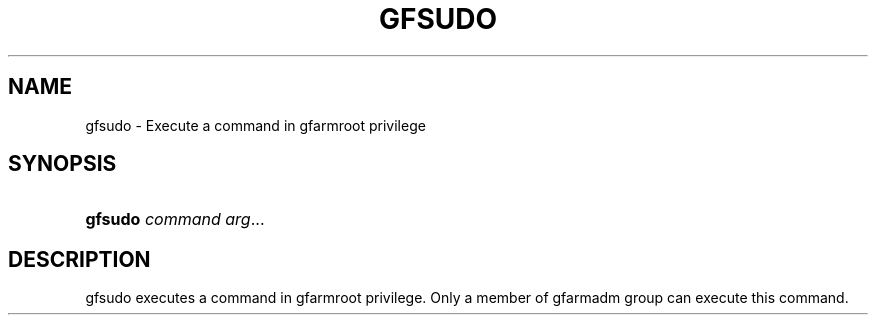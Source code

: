 '\" t
.\"     Title: gfsudo
.\"    Author: [FIXME: author] [see http://docbook.sf.net/el/author]
.\" Generator: DocBook XSL Stylesheets v1.76.1 <http://docbook.sf.net/>
.\"      Date: 17 Dec 2013
.\"    Manual: Gfarm
.\"    Source: Gfarm
.\"  Language: English
.\"
.TH "GFSUDO" "1" "17 Dec 2013" "Gfarm" "Gfarm"
.\" -----------------------------------------------------------------
.\" * Define some portability stuff
.\" -----------------------------------------------------------------
.\" ~~~~~~~~~~~~~~~~~~~~~~~~~~~~~~~~~~~~~~~~~~~~~~~~~~~~~~~~~~~~~~~~~
.\" http://bugs.debian.org/507673
.\" http://lists.gnu.org/archive/html/groff/2009-02/msg00013.html
.\" ~~~~~~~~~~~~~~~~~~~~~~~~~~~~~~~~~~~~~~~~~~~~~~~~~~~~~~~~~~~~~~~~~
.ie \n(.g .ds Aq \(aq
.el       .ds Aq '
.\" -----------------------------------------------------------------
.\" * set default formatting
.\" -----------------------------------------------------------------
.\" disable hyphenation
.nh
.\" disable justification (adjust text to left margin only)
.ad l
.\" -----------------------------------------------------------------
.\" * MAIN CONTENT STARTS HERE *
.\" -----------------------------------------------------------------
.SH "NAME"
gfsudo \- Execute a command in gfarmroot privilege
.SH "SYNOPSIS"
.HP \w'\fBgfsudo\fR\ 'u
\fBgfsudo\fR \fIcommand\fR \fIarg\fR...
.SH "DESCRIPTION"
.PP
gfsudo executes a command in gfarmroot privilege\&. Only a member of gfarmadm group can execute this command\&.
